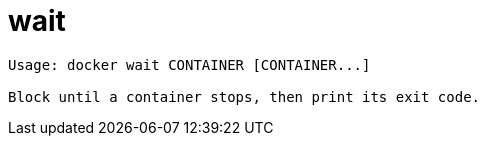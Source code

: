 = wait

----
Usage: docker wait CONTAINER [CONTAINER...]

Block until a container stops, then print its exit code.
----